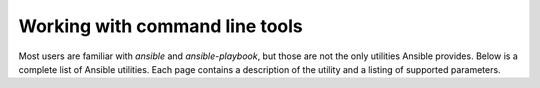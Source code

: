 .. _command_line_tools:

Working with command line tools
===============================

Most users are familiar with `ansible` and `ansible-playbook`, but those are not the only utilities Ansible provides.
Below is a complete list of Ansible utilities. Each page contains a description of the utility and a listing of supported parameters.
